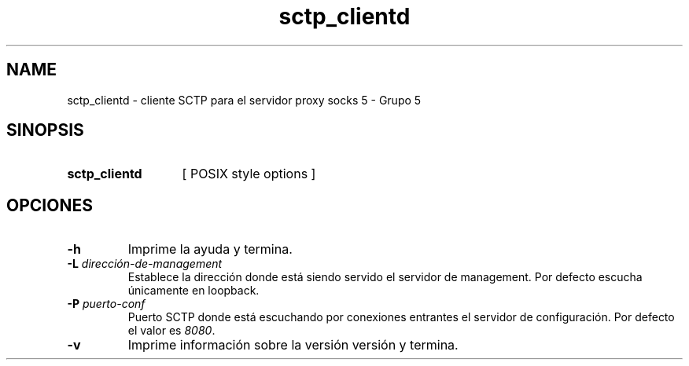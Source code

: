 .\" Macros
.ds PX \s-1POSIX\s+1
.de EXAMPLE .\" Format de los ejemplos
.RS 10
.BR "\\$1"
.RE
..

.TH sctp_clientd 0.0.0 "23 de Junio 2020"
.LO 8
.SH NAME
sctp_clientd \- cliente SCTP para el servidor proxy socks 5 - Grupo 5

.SH SINOPSIS
.HP 10
.B  sctp_clientd
[ POSIX style options ]

.SH OPCIONES

.IP "\fB-h\fR"
Imprime la ayuda y termina.

.IP "\fB\-L\fB \fIdirección-de-management\fR"
Establece la dirección donde está siendo servido el servidor de management. Por defecto escucha únicamente en loopback.

.IP "\fB\-P\fB \fIpuerto-conf\fR"
Puerto SCTP donde está escuchando por conexiones entrantes el servidor de configuración. Por defecto el valor es \fI8080\fR.

.IP "\fB\-v\fB"
Imprime información sobre la versión versión y termina.

